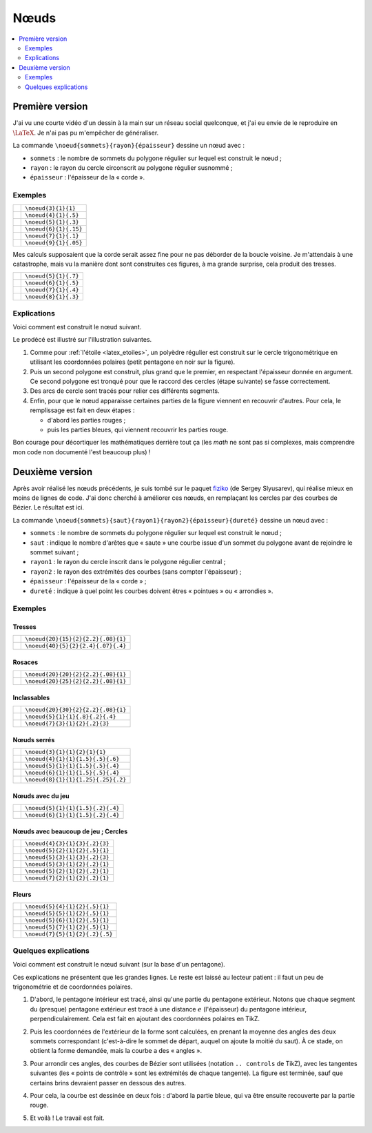 Nœuds
=====

.. contents::
   :local:
   :depth: 2


Première version
----------------

J'ai vu une courte vidéo d'un dessin à la main sur un réseau social quelconque, et j'ai eu envie de le reproduire en :math:`\LaTeX`. Je n'ai pas pu m'empêcher de généraliser.

La commande ``\noeud{sommets}{rayon}{épaisseur}`` dessine un nœud avec :

- ``sommets`` : le nombre de sommets du polygone régulier sur lequel est construit le nœud ;
- ``rayon`` : le rayon du cercle circonscrit au polygone régulier susnommé ;
- ``épaisseur`` : l'épaisseur de la « corde ».

Exemples
""""""""

+----------------------------------+-----------------------+
| .. image:: noeuds/noeuds1-01.svg | ``\noeud{3}{1}{1}``   |
+----------------------------------+-----------------------+
| .. image:: noeuds/noeuds1-02.svg | ``\noeud{4}{1}{.5}``  |
+----------------------------------+-----------------------+
| .. image:: noeuds/noeuds1-03.svg | ``\noeud{5}{1}{.3}``  |
+----------------------------------+-----------------------+
| .. image:: noeuds/noeuds1-04.svg | ``\noeud{6}{1}{.15}`` |
+----------------------------------+-----------------------+
| .. image:: noeuds/noeuds1-05.svg | ``\noeud{7}{1}{.1}``  |
+----------------------------------+-----------------------+
| .. image:: noeuds/noeuds1-06.svg | ``\noeud{9}{1}{.05}`` |
+----------------------------------+-----------------------+

Mes calculs supposaient que la corde serait assez fine pour ne pas déborder de la boucle voisine. Je m'attendais à une catastrophe, mais vu la manière dont sont construites ces figures, à ma grande surprise, cela produit des tresses.

+----------------------------------+-----------------------+
| .. image:: noeuds/noeuds1-07.svg | ``\noeud{5}{1}{.7}``  |
+----------------------------------+-----------------------+
| .. image:: noeuds/noeuds1-08.svg | ``\noeud{6}{1}{.5}``  |
+----------------------------------+-----------------------+
| .. image:: noeuds/noeuds1-09.svg | ``\noeud{7}{1}{.4}``  |
+----------------------------------+-----------------------+
| .. image:: noeuds/noeuds1-10.svg | ``\noeud{8}{1}{.3}``  |
+----------------------------------+-----------------------+

.. collapse:: Voir le code source

   .. literalinclude:: ../../latex/noeuds/noeuds1.tex
      :language: latex

Explications
""""""""""""

Voici comment est construit le nœud suivant.

.. image:: noeuds/noeuds1-03.svg

Le prodécé est illustré sur l'illustration suivantes.

.. image:: noeuds/noeuds1-explications-01.png

1. Comme pour :ref:`l'étoile <latex_etoiles>`, un polyèdre régulier est construit sur le cercle trigonométrique en utilisant les coordonnées polaires (petit pentagone en noir sur la figure).

2. Puis un second polygone est construit, plus grand que le premier, en respectant l'épaisseur donnée en argument. Ce second polygone est tronqué pour que le raccord des cercles (étape suivante) se fasse correctement.

3. Des arcs de cercle sont tracés pour relier ces différents segments.

4. Enfin, pour que le nœud apparaisse certaines parties de la figure viennent en recouvrir d'autres. Pour cela, le remplissage est fait en deux étapes :

   - d'abord les parties rouges ;
   - puis les parties bleues, qui viennent recouvrir les parties rouge.

Bon courage pour décortiquer les mathématiques derrière tout ça (les *math* ne sont pas si complexes, mais comprendre mon code non documenté l'est beaucoup plus) !


Deuxième version
----------------

Après avoir réalisé les nœuds précédents, je suis tombé sur le paquet `fiziko <https://habr.com/en/articles/454376/>`__ (de Sergey Slyusarev), qui réalise mieux en moins de lignes de code. J'ai donc cherché à améliorer ces nœuds, en remplaçant les cercles par des courbes de Bézier. Le résultat est ici.

La commande ``\noeud{sommets}{saut}{rayon1}{rayon2}{épaisseur}{dureté}`` dessine un nœud avec :

- ``sommets`` : le nombre de sommets du polygone régulier sur lequel est construit le nœud ;
- ``saut`` : indique le nombre d'arêtes que « saute » une courbe issue d'un sommet du polygone avant de rejoindre le sommet suivant ;
- ``rayon1`` : le rayon du cercle inscrit dans le polygone régulier central ;
- ``rayon2`` : le rayon des extrémités des courbes (sans compter l'épaisseur) ;
- ``épaisseur`` : l'épaisseur de la « corde » ;
- ``dureté`` : indique à quel point les courbes doivent êtres « pointues » ou « arrondies ».

Exemples
""""""""

Tresses
'''''''

+----------------------------------+------------------------------------+
| .. image:: noeuds/noeuds2-01.svg | ``\noeud{20}{15}{2}{2.2}{.08}{1}`` |
+----------------------------------+------------------------------------+
| .. image:: noeuds/noeuds2-02.svg | ``\noeud{40}{5}{2}{2.4}{.07}{.4}`` |
+----------------------------------+------------------------------------+

Rosaces
'''''''

+----------------------------------+------------------------------------+
| .. image:: noeuds/noeuds2-03.svg | ``\noeud{20}{20}{2}{2.2}{.08}{1}`` |
+----------------------------------+------------------------------------+
| .. image:: noeuds/noeuds2-04.svg | ``\noeud{20}{25}{2}{2.2}{.08}{1}`` |
+----------------------------------+------------------------------------+

Inclassables
''''''''''''

+----------------------------------+------------------------------------+
| .. image:: noeuds/noeuds2-05.svg | ``\noeud{20}{30}{2}{2.2}{.08}{1}`` |
+----------------------------------+------------------------------------+
| .. image:: noeuds/noeuds2-06.svg | ``\noeud{5}{1}{1}{.8}{.2}{.4}``    |
+----------------------------------+------------------------------------+
| .. image:: noeuds/noeuds2-07.svg | ``\noeud{7}{3}{1}{2}{.2}{3}``      |
+----------------------------------+------------------------------------+

Nœuds serrés
''''''''''''

+----------------------------------+------------------------------------+
| .. image:: noeuds/noeuds2-08.svg | ``\noeud{3}{1}{1}{2}{1}{1}``       |
+----------------------------------+------------------------------------+
| .. image:: noeuds/noeuds2-09.svg | ``\noeud{4}{1}{1}{1.5}{.5}{.6}``   |
+----------------------------------+------------------------------------+
| .. image:: noeuds/noeuds2-10.svg | ``\noeud{5}{1}{1}{1.5}{.5}{.4}``   |
+----------------------------------+------------------------------------+
| .. image:: noeuds/noeuds2-11.svg | ``\noeud{6}{1}{1}{1.5}{.5}{.4}``   |
+----------------------------------+------------------------------------+
| .. image:: noeuds/noeuds2-12.svg | ``\noeud{8}{1}{1}{1.25}{.25}{.2}`` |
+----------------------------------+------------------------------------+

Nœuds avec du jeu
'''''''''''''''''

+----------------------------------+------------------------------------+
| .. image:: noeuds/noeuds2-13.svg | ``\noeud{5}{1}{1}{1.5}{.2}{.4}``   |
+----------------------------------+------------------------------------+
| .. image:: noeuds/noeuds2-14.svg | ``\noeud{6}{1}{1}{1.5}{.2}{.4}``   |
+----------------------------------+------------------------------------+

Nœuds avec beaucoup de jeu ; Cercles
''''''''''''''''''''''''''''''''''''

+----------------------------------+------------------------------------+
| .. image:: noeuds/noeuds2-15.svg | ``\noeud{4}{3}{1}{3}{.2}{3}``      |
+----------------------------------+------------------------------------+
| .. image:: noeuds/noeuds2-16.svg | ``\noeud{5}{2}{1}{2}{.5}{1}``      |
+----------------------------------+------------------------------------+
| .. image:: noeuds/noeuds2-17.svg | ``\noeud{5}{3}{1}{3}{.2}{3}``      |
+----------------------------------+------------------------------------+
| .. image:: noeuds/noeuds2-18.svg | ``\noeud{5}{3}{1}{2}{.2}{1}``      |
+----------------------------------+------------------------------------+
| .. image:: noeuds/noeuds2-19.svg | ``\noeud{5}{2}{1}{2}{.2}{1}``      |
+----------------------------------+------------------------------------+
| .. image:: noeuds/noeuds2-20.svg | ``\noeud{7}{2}{1}{2}{.2}{1}``      |
+----------------------------------+------------------------------------+

Fleurs
''''''

+----------------------------------+------------------------------------+
| .. image:: noeuds/noeuds2-21.svg | ``\noeud{5}{4}{1}{2}{.5}{1}``      |
+----------------------------------+------------------------------------+
| .. image:: noeuds/noeuds2-22.svg | ``\noeud{5}{5}{1}{2}{.5}{1}``      |
+----------------------------------+------------------------------------+
| .. image:: noeuds/noeuds2-23.svg | ``\noeud{5}{6}{1}{2}{.5}{1}``      |
+----------------------------------+------------------------------------+
| .. image:: noeuds/noeuds2-24.svg | ``\noeud{5}{7}{1}{2}{.5}{1}``      |
+----------------------------------+------------------------------------+
| .. image:: noeuds/noeuds2-25.svg | ``\noeud{7}{5}{1}{2}{.2}{.5}``     |
+----------------------------------+------------------------------------+

.. collapse:: Voir le code source

   .. literalinclude:: ../../latex/noeuds/noeuds2.tex
      :language: latex


Quelques explications
"""""""""""""""""""""

Voici comment est construit le nœud suivant (sur la base d'un pentagone).

.. image:: noeuds/noeuds2-explications-05.png

Ces explications ne présentent que les grandes lignes. Le reste est laissé au lecteur patient : il faut un peu de trigonométrie et de coordonnées polaires.

#. D'abord, le pentagone intérieur est tracé, ainsi qu'une partie du pentagone extérieur. Notons que chaque segment du (presque) pentagone extérieur est tracé à une distance :math:`e` (l'épaisseur) du pentagone intérieur, perpendiculairement. Cela est fait en ajoutant des coordonnées polaires en TikZ.

   .. image:: noeuds/noeuds2-explications-01.png

#. Puis les coordonnées de l'extérieur de la forme sont calculées, en prenant la moyenne des angles des deux sommets correspondant (c'est-à-dire le sommet de départ, auquel on ajoute la moitié du saut). À ce stade, on obtient la forme demandée, mais la courbe a des « angles ».

   .. image:: noeuds/noeuds2-explications-02.png

#. Pour arrondir ces angles, des courbes de Bézier sont utilisées (notation ``.. controls`` de TikZ), avec les tangentes suivantes (les « points de contrôle » sont les extrémités de chaque tangente). La figure est terminée, sauf que certains brins devraient passer en dessous des autres.

   .. image:: noeuds/noeuds2-explications-03.png

#. Pour cela, la courbe est dessinée en deux fois : d'abord la partie bleue, qui va être ensuite recouverte par la partie rouge.

   .. image:: noeuds/noeuds2-explications-04.png

#. Et voilà ! Le travail est fait.

   .. image:: noeuds/noeuds2-explications-05.png
